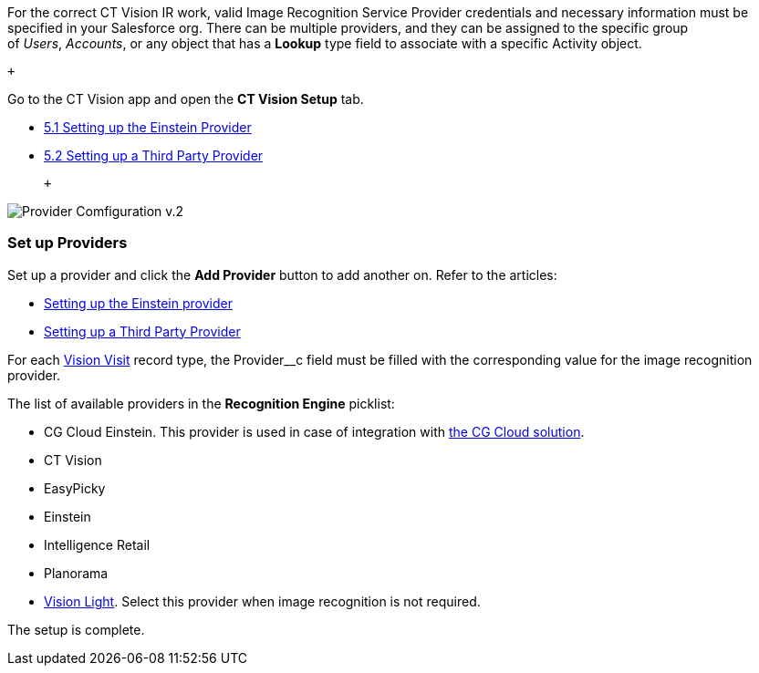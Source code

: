 For the correct CT Vision IR work, valid Image Recognition Service
Provider credentials and necessary information must be specified in your
Salesforce org. There can be multiple providers, and they can be
assigned to the specific group of _Users_, _Accounts_, or any object
that has a *Lookup* type field to associate with a
specific Activity object.

 +

Go to the CT Vision app and open the *CT Vision Setup* tab.

* link:setting-up-the-einstein-provider.html[5.1 Setting up the Einstein
Provider]
* link:setting-up-a-third-party-provider.html[5.2 Setting up a Third
Party Provider]

 +

image:Provider-Comfiguration-v.2.png[]

[[h2_1620541365]]
Set up Providers 
~~~~~~~~~~~~~~~~~

Set up a provider and click the *Add Provider* button to add another on.
Refer to the articles:

* link:setting-up-the-einstein-provider.html[Setting up the Einstein
provider]
* link:setting-up-a-third-party-provider.html[Setting up a Third Party
Provider]

For each link:vision-visit-field-reference.html[Vision Visit] record
type, the Provider__c field must be filled with the corresponding value
for the image recognition provider.

The list of available providers in the *Recognition Engine* picklist:

* CG Cloud Einstein. This provider is used in case of integration
with https://help.customertimes.com/articles/ct-mobile-ios-en/cg-cloud[the
CG Cloud solution]. +
* CT Vision
* EasyPicky
* Einstein
* Intelligence Retail
* Planorama
* https://help.customertimes.com/smart/project-ct-vision-lite-en/about-ct-vision-lite[Vision
Light]. Select this provider when image recognition is not required. +

The setup is complete.
